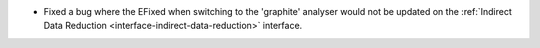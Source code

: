 - Fixed a bug where the EFixed when switching to the 'graphite' analyser would not be updated on the :ref:`Indirect Data Reduction <interface-indirect-data-reduction>` interface.
